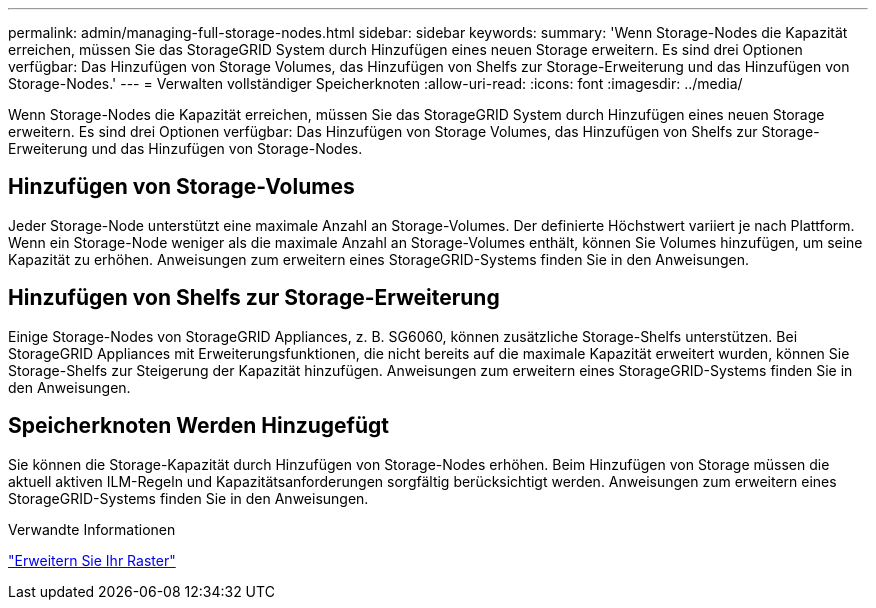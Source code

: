 ---
permalink: admin/managing-full-storage-nodes.html 
sidebar: sidebar 
keywords:  
summary: 'Wenn Storage-Nodes die Kapazität erreichen, müssen Sie das StorageGRID System durch Hinzufügen eines neuen Storage erweitern. Es sind drei Optionen verfügbar: Das Hinzufügen von Storage Volumes, das Hinzufügen von Shelfs zur Storage-Erweiterung und das Hinzufügen von Storage-Nodes.' 
---
= Verwalten vollständiger Speicherknoten
:allow-uri-read: 
:icons: font
:imagesdir: ../media/


[role="lead"]
Wenn Storage-Nodes die Kapazität erreichen, müssen Sie das StorageGRID System durch Hinzufügen eines neuen Storage erweitern. Es sind drei Optionen verfügbar: Das Hinzufügen von Storage Volumes, das Hinzufügen von Shelfs zur Storage-Erweiterung und das Hinzufügen von Storage-Nodes.



== Hinzufügen von Storage-Volumes

Jeder Storage-Node unterstützt eine maximale Anzahl an Storage-Volumes. Der definierte Höchstwert variiert je nach Plattform. Wenn ein Storage-Node weniger als die maximale Anzahl an Storage-Volumes enthält, können Sie Volumes hinzufügen, um seine Kapazität zu erhöhen. Anweisungen zum erweitern eines StorageGRID-Systems finden Sie in den Anweisungen.



== Hinzufügen von Shelfs zur Storage-Erweiterung

Einige Storage-Nodes von StorageGRID Appliances, z. B. SG6060, können zusätzliche Storage-Shelfs unterstützen. Bei StorageGRID Appliances mit Erweiterungsfunktionen, die nicht bereits auf die maximale Kapazität erweitert wurden, können Sie Storage-Shelfs zur Steigerung der Kapazität hinzufügen. Anweisungen zum erweitern eines StorageGRID-Systems finden Sie in den Anweisungen.



== Speicherknoten Werden Hinzugefügt

Sie können die Storage-Kapazität durch Hinzufügen von Storage-Nodes erhöhen. Beim Hinzufügen von Storage müssen die aktuell aktiven ILM-Regeln und Kapazitätsanforderungen sorgfältig berücksichtigt werden. Anweisungen zum erweitern eines StorageGRID-Systems finden Sie in den Anweisungen.

.Verwandte Informationen
link:../expand/index.html["Erweitern Sie Ihr Raster"]
